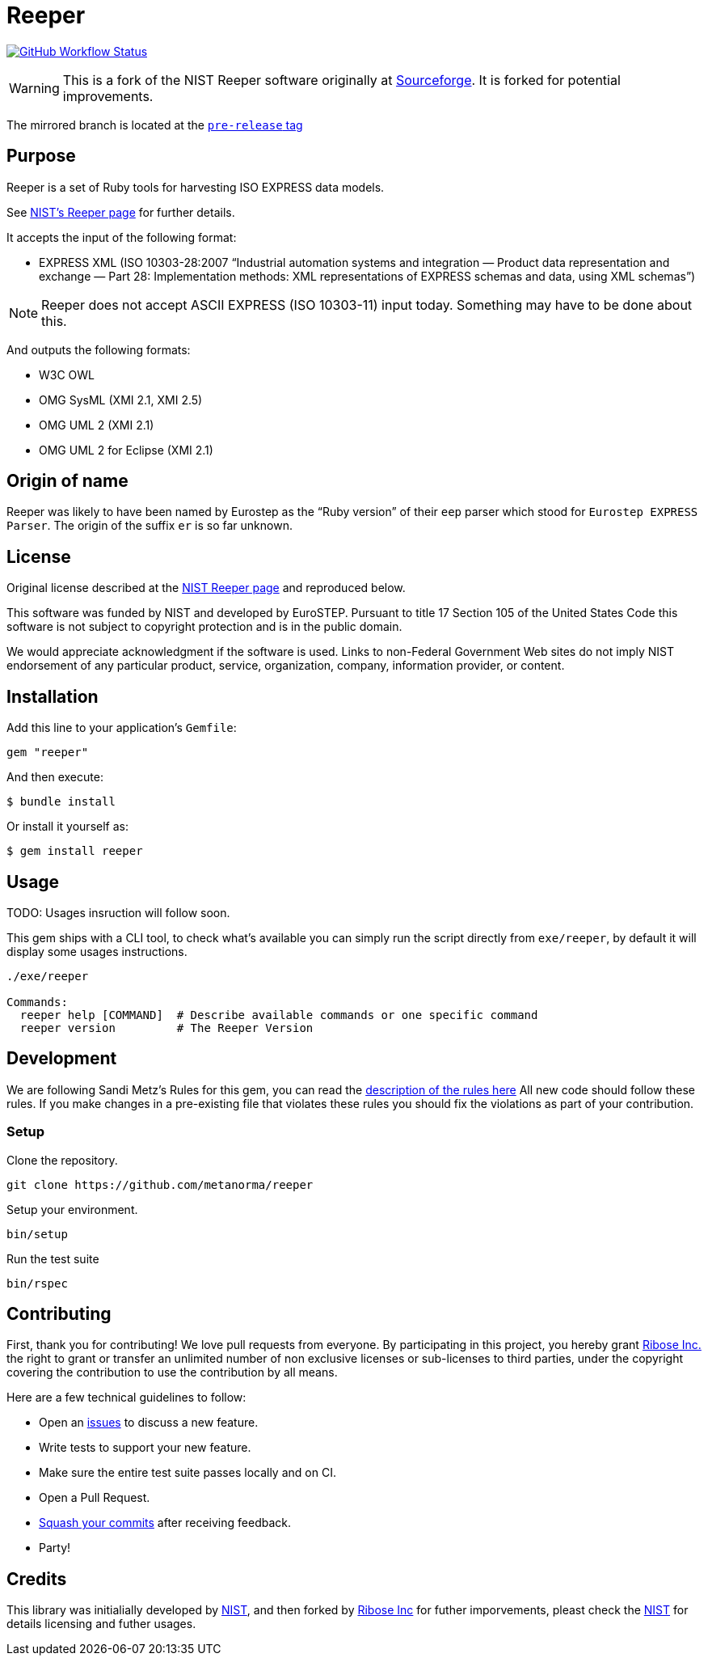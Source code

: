 = Reeper

image:https://github.com/metanorma/reeper/workflows/rake/badge.svg[GitHub Workflow Status, link="https://github.com/metanorma/reeper/actions?workflow=rake"]

WARNING: This is a fork of the NIST Reeper software originally at
https://sourceforge.net/p/reeper/[Sourceforge]. It is forked for
potential improvements.

The mirrored branch is located at the
https://github.com/metanorma/reeper/releases/tag/v0.1[`pre-release` tag]

== Purpose

Reeper is a set of Ruby tools for harvesting ISO EXPRESS data models.

See https://www.nist.gov/services-resources/software/reeper[NIST's Reeper page] for further details.

It accepts the input of the following format:

* EXPRESS XML (ISO 10303-28:2007
"`Industrial automation systems and integration — Product data representation and exchange — Part 28: Implementation methods: XML representations of EXPRESS schemas and data, using XML schemas`")

NOTE: Reeper does not accept ASCII EXPRESS (ISO 10303-11) input today.
Something may have to be done about this.

And outputs the following formats:

* W3C OWL
* OMG SysML (XMI 2.1, XMI 2.5)
* OMG UML 2 (XMI 2.1)
* OMG UML 2 for Eclipse (XMI 2.1)

== Origin of name

Reeper was likely to have been named by Eurostep as the "`Ruby
version`" of their `eep` parser which stood for `Eurostep EXPRESS
Parser`.
The origin of the suffix `er` is so far unknown.

== License

Original license described at the
https://www.nist.gov/services-resources/software/reeper[NIST Reeper page]
and reproduced below.

This software was funded by NIST and developed by EuroSTEP.
Pursuant to title 17 Section 105 of the United States Code this
software is not subject to copyright protection and is in the public
domain.

We would appreciate acknowledgment if the software is used. Links to
non-Federal Government Web sites do not imply NIST endorsement of any
particular product, service, organization, company, information
provider, or content.


== Installation

Add this line to your application's `Gemfile`:

[source, sh]
----
gem "reeper"
----

And then execute:

[source, sh]
----
$ bundle install
----

Or install it yourself as:

[source, sh]
----
$ gem install reeper
----

== Usage

TODO: Usages insruction will follow soon.


This gem ships with a CLI tool, to check what's available you can simply run
the script directly from `exe/reeper`, by default it will display some usages
instructions.

[source, sh]
----
./exe/reeper

Commands:
  reeper help [COMMAND]  # Describe available commands or one specific command
  reeper version         # The Reeper Version
----

== Development

We are following Sandi Metz's Rules for this gem, you can read
the http://robots.thoughtbot.com/post/50655960596/sandi-metz-rules-for-developers[description of the rules here] All new code should follow these rules.
If you make changes in a pre-existing file that violates these rules you should
fix the violations as part of your contribution.

=== Setup

Clone the repository.

[source, sh]
----
git clone https://github.com/metanorma/reeper
----

Setup your environment.

[source, sh]
----
bin/setup
----

Run the test suite

[source, sh]
----
bin/rspec
----

== Contributing

First, thank you for contributing! We love pull requests from everyone. By
participating in this project, you hereby grant
https://www.ribose.com[Ribose Inc.] the right to grant or transfer an unlimited
number of non exclusive licenses or sub-licenses to third parties, under the
copyright covering the contribution to use the contribution by all means.

Here are a few technical guidelines to follow:

* Open an https://github.com/metanorma/reeper/issues[issues] to discuss a new
  feature.
* Write tests to support your new feature.
* Make sure the entire test suite passes locally and on CI.
* Open a Pull Request.
* https://github.com/thoughtbot/guides/tree/master/protocol/git#write-a-feature[Squash your commits] after receiving feedback.
* Party!

== Credits

This library was initialially developed by
https://www.nist.gov/services-resources/software/reeper[NIST], and then forked
by https://www.ribose.com[Ribose Inc] for futher imporvements, pleast check the
https://www.nist.gov/services-resources/software/reeper[NIST] for details
licensing and futher usages.
